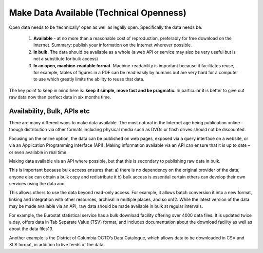 ========================================
Make Data Available (Technical Openness)
========================================

Open data needs to be ‘technically’ open as well as legally open. Specifically the data needs be:

   1. **Available** - at no more than a reasonable cost of reproduction, preferably for free download on the Internet. Summary: publish your information on the Internet wherever possible.
   2. **In bulk.** The data should be available as a whole (a web API or service may also be very useful but is not a substitute for bulk access)
   3. **In an open, machine-readable format.** Machine-readability is important because it facilitates reuse, for example, tables of figures in a PDF can be read easily by humans but are very hard for a computer to use which greatly limits the ability to reuse that data.

The key point to keep in mind here is: **keep it simple, move fast and be pragmatic**. In particular it is better to give out raw data now than perfect data in six months time.

Availability, Bulk, APIs etc
============================

There are many different ways to make data available. The most natural in the Internet age being publication online - though distribution via other formats including physical media such as DVDs or flash drives should not be discounted.

Focusing on the online option, the data can be published on web pages, exposed via a query interface on a website, or via an Application Programming Interface (API). Making information available via an API can ensure that it is up to date – or even available in real time.

Making data available via an API where possible, but that this is secondary to publishing raw data in bulk.

This is important because bulk access ensures that: a) there is no dependency on the original provider of the data; anyone else can obtain a bulk copy and redistribute it b) bulk access is essential certain others can develop their own services using the data and

This allows others to use the data beyond read-only access. For example, it allows batch conversion it into a new format, linking and integration with other resources, archival in multiple places, and so on12. While the latest version of the data may be made available via an API, raw data should be made available in bulk at regular intervals.

For example, the Eurostat statistical service has a bulk download facility offering over 4000 data files. It is updated twice a day, offers data in Tab Separate Value (TSV) format, and includes documentation about the download facility as well as about the data files13.

Another example is the District of Columbia OCTO’s Data Catalogue, which allows data to be downloaded in CSV and XLS format, in addition to live feeds of the data.
